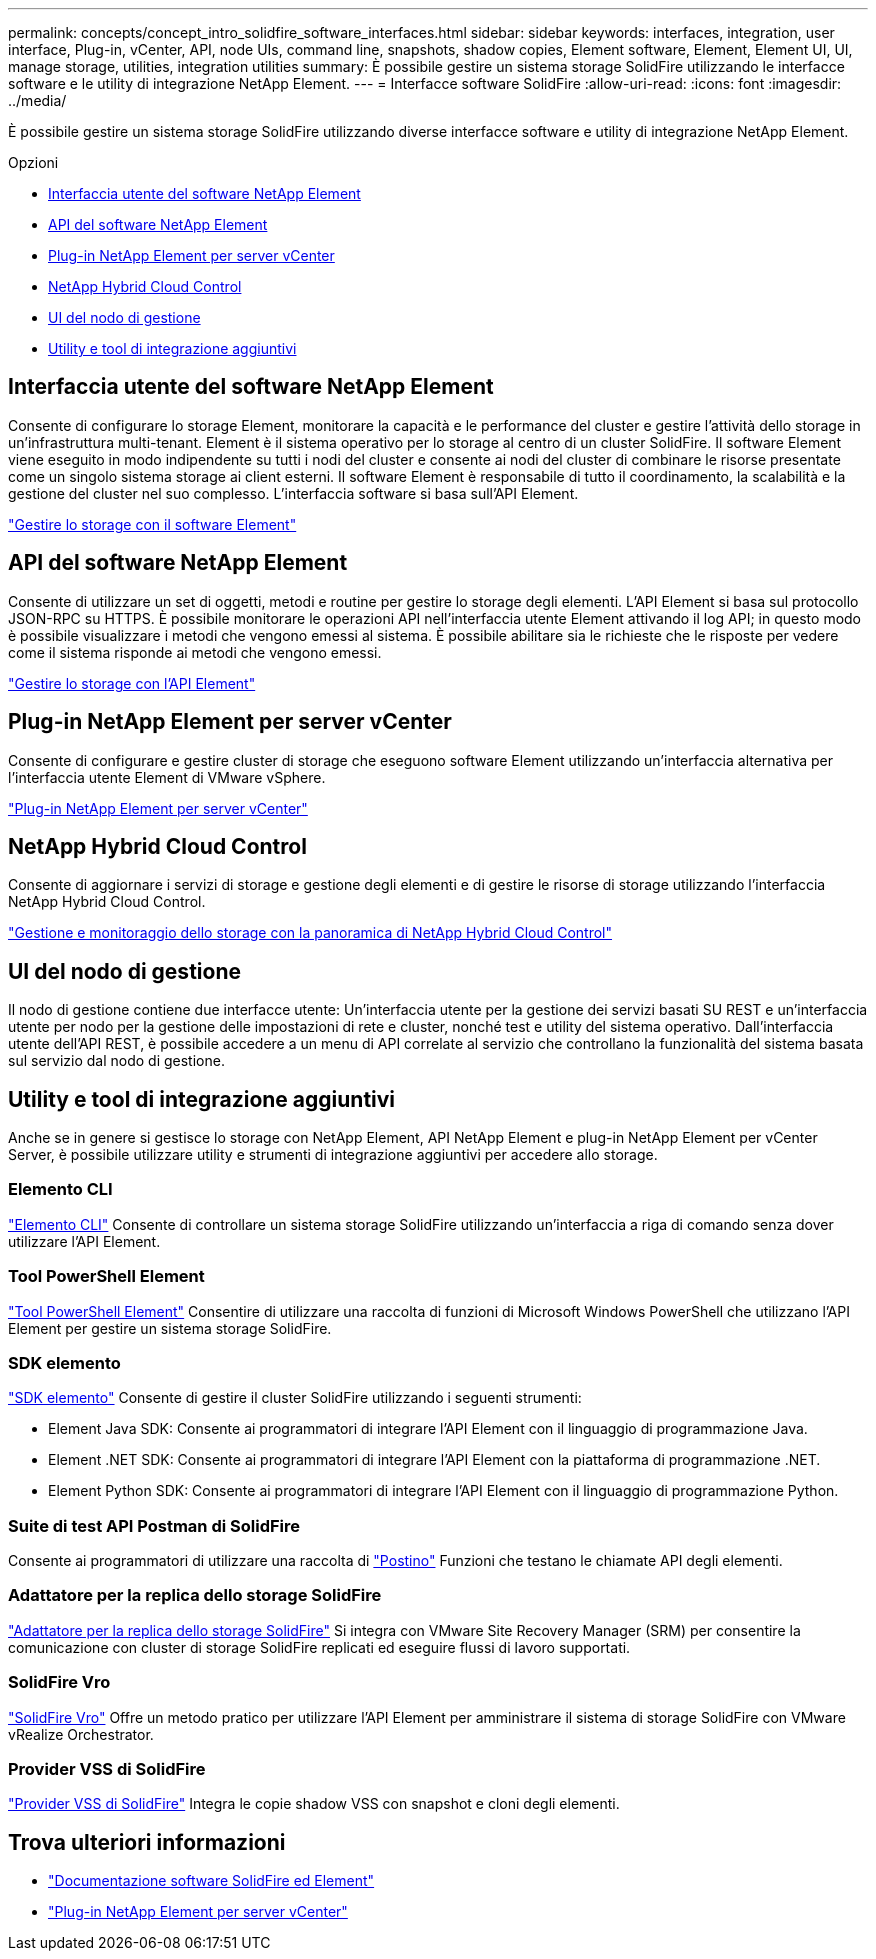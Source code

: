 ---
permalink: concepts/concept_intro_solidfire_software_interfaces.html 
sidebar: sidebar 
keywords: interfaces, integration, user interface, Plug-in, vCenter, API, node UIs, command line, snapshots, shadow copies, Element software, Element, Element UI, UI, manage storage, utilities, integration utilities 
summary: È possibile gestire un sistema storage SolidFire utilizzando le interfacce software e le utility di integrazione NetApp Element. 
---
= Interfacce software SolidFire
:allow-uri-read: 
:icons: font
:imagesdir: ../media/


[role="lead"]
È possibile gestire un sistema storage SolidFire utilizzando diverse interfacce software e utility di integrazione NetApp Element.

.Opzioni
* <<Interfaccia utente del software NetApp Element>>
* <<API del software NetApp Element>>
* <<Plug-in NetApp Element per server vCenter>>
* <<NetApp Hybrid Cloud Control>>
* <<UI del nodo di gestione>>
* <<Utility e tool di integrazione aggiuntivi>>




== Interfaccia utente del software NetApp Element

Consente di configurare lo storage Element, monitorare la capacità e le performance del cluster e gestire l'attività dello storage in un'infrastruttura multi-tenant. Element è il sistema operativo per lo storage al centro di un cluster SolidFire. Il software Element viene eseguito in modo indipendente su tutti i nodi del cluster e consente ai nodi del cluster di combinare le risorse presentate come un singolo sistema storage ai client esterni. Il software Element è responsabile di tutto il coordinamento, la scalabilità e la gestione del cluster nel suo complesso. L'interfaccia software si basa sull'API Element.

link:../storage/index.html["Gestire lo storage con il software Element"]



== API del software NetApp Element

Consente di utilizzare un set di oggetti, metodi e routine per gestire lo storage degli elementi. L'API Element si basa sul protocollo JSON-RPC su HTTPS. È possibile monitorare le operazioni API nell'interfaccia utente Element attivando il log API; in questo modo è possibile visualizzare i metodi che vengono emessi al sistema. È possibile abilitare sia le richieste che le risposte per vedere come il sistema risponde ai metodi che vengono emessi.

link:../api/index.html["Gestire lo storage con l'API Element"]



== Plug-in NetApp Element per server vCenter

Consente di configurare e gestire cluster di storage che eseguono software Element utilizzando un'interfaccia alternativa per l'interfaccia utente Element di VMware vSphere.

https://docs.netapp.com/us-en/vcp/index.html["Plug-in NetApp Element per server vCenter"^]



== NetApp Hybrid Cloud Control

Consente di aggiornare i servizi di storage e gestione degli elementi e di gestire le risorse di storage utilizzando l'interfaccia NetApp Hybrid Cloud Control.

link:../hccstorage/index.html["Gestione e monitoraggio dello storage con la panoramica di NetApp Hybrid Cloud Control"]



== UI del nodo di gestione

Il nodo di gestione contiene due interfacce utente: Un'interfaccia utente per la gestione dei servizi basati SU REST e un'interfaccia utente per nodo per la gestione delle impostazioni di rete e cluster, nonché test e utility del sistema operativo. Dall'interfaccia utente dell'API REST, è possibile accedere a un menu di API correlate al servizio che controllano la funzionalità del sistema basata sul servizio dal nodo di gestione.



== Utility e tool di integrazione aggiuntivi

Anche se in genere si gestisce lo storage con NetApp Element, API NetApp Element e plug-in NetApp Element per vCenter Server, è possibile utilizzare utility e strumenti di integrazione aggiuntivi per accedere allo storage.



=== Elemento CLI

https://mysupport.netapp.com/site/tools/tool-eula/elem-cli["Elemento CLI"^] Consente di controllare un sistema storage SolidFire utilizzando un'interfaccia a riga di comando senza dover utilizzare l'API Element.



=== Tool PowerShell Element

https://mysupport.netapp.com/site/tools/tool-eula/elem-powershell-tools["Tool PowerShell Element"^] Consentire di utilizzare una raccolta di funzioni di Microsoft Windows PowerShell che utilizzano l'API Element per gestire un sistema storage SolidFire.



=== SDK elemento

https://mysupport.netapp.com/site/products/all/details/netapphci-solidfire-elementsoftware/tools-tab["SDK elemento"^] Consente di gestire il cluster SolidFire utilizzando i seguenti strumenti:

* Element Java SDK: Consente ai programmatori di integrare l'API Element con il linguaggio di programmazione Java.
* Element .NET SDK: Consente ai programmatori di integrare l'API Element con la piattaforma di programmazione .NET.
* Element Python SDK: Consente ai programmatori di integrare l'API Element con il linguaggio di programmazione Python.




=== Suite di test API Postman di SolidFire

Consente ai programmatori di utilizzare una raccolta di link:https://github.com/solidfire/postman["Postino"^] Funzioni che testano le chiamate API degli elementi.



=== Adattatore per la replica dello storage SolidFire

https://mysupport.netapp.com/site/products/all/details/elementsra/downloads-tab["Adattatore per la replica dello storage SolidFire"^] Si integra con VMware Site Recovery Manager (SRM) per consentire la comunicazione con cluster di storage SolidFire replicati ed eseguire flussi di lavoro supportati.



=== SolidFire Vro

https://mysupport.netapp.com/site/products/all/details/solidfire-vro/downloads-tab["SolidFire Vro"^] Offre un metodo pratico per utilizzare l'API Element per amministrare il sistema di storage SolidFire con VMware vRealize Orchestrator.



=== Provider VSS di SolidFire

https://mysupport.netapp.com/site/products/all/details/solidfire-vss-provider/downloads-tab["Provider VSS di SolidFire"^] Integra le copie shadow VSS con snapshot e cloni degli elementi.



== Trova ulteriori informazioni

* https://docs.netapp.com/us-en/element-software/index.html["Documentazione software SolidFire ed Element"]
* https://docs.netapp.com/us-en/vcp/index.html["Plug-in NetApp Element per server vCenter"^]


